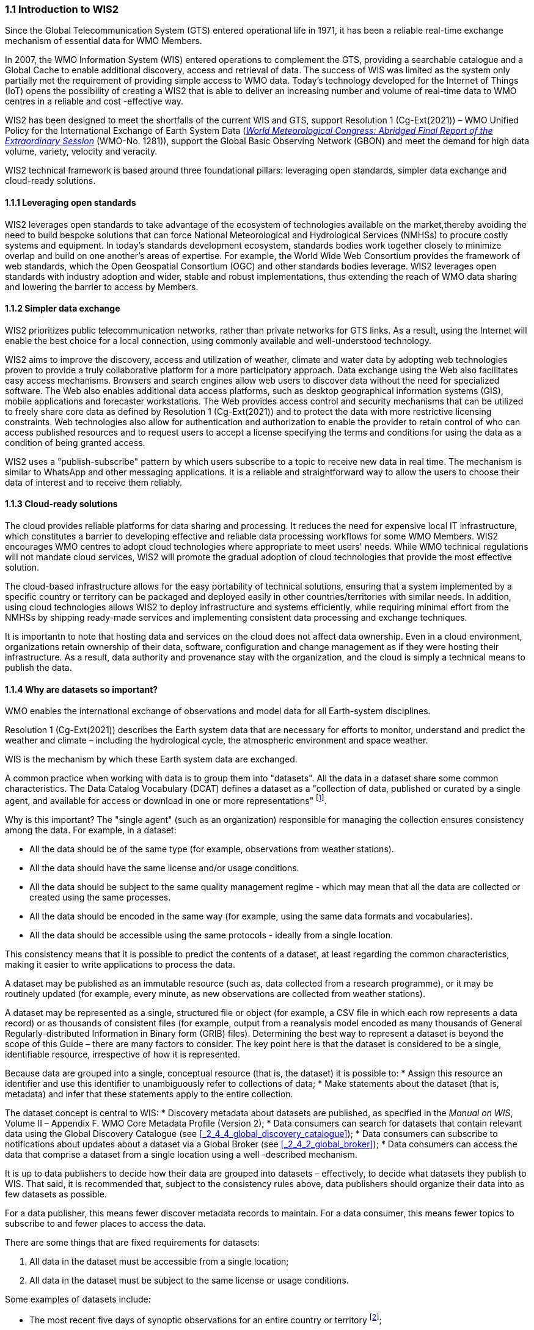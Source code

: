 === 1.1 Introduction to WIS2

Since the Global Telecommunication System (GTS) entered operational life in 1971, it has been a reliable real-time exchange mechanism of essential data for WMO Members.

In 2007, the WMO Information System (WIS) entered operations to complement the GTS, providing a searchable catalogue and a Global Cache to enable additional discovery, access and retrieval of data. The success of WIS was limited as the system only partially met the requirement of providing simple access to WMO data. Today’s technology developed for the Internet of Things (IoT) opens the possibility of creating a WIS2 that is able to deliver an increasing number and volume of real-time data to WMO centres in a reliable and cost -effective way.

WIS2 has been designed to meet the shortfalls of the current WIS and GTS, support Resolution 1 (Cg-Ext(2021)) – WMO Unified Policy for the International Exchange of Earth System Data (https://library.wmo.int/idurl/4/57850[_World Meteorological Congress: Abridged Final Report of the Extraordinary Session_] (WMO-No. 1281)), support the Global Basic Observing Network (GBON) and meet the demand for high data volume, variety, velocity and veracity.

WIS2 technical framework is based around three foundational pillars: leveraging open standards, simpler data exchange and cloud-ready solutions.

==== 1.1.1 Leveraging open standards

WIS2 leverages open standards to take advantage of the ecosystem of technologies available on the market,thereby avoiding the need to build bespoke solutions that can force National Meteorological and Hydrological Services (NMHSs) to procure costly systems and equipment. In today’s standards development ecosystem, standards bodies work together closely to minimize overlap and build on one another’s areas of expertise. For example, the World Wide Web Consortium provides the framework of web standards, which the Open Geospatial Consortium (OGC) and other standards bodies leverage. WIS2 leverages open standards with industry adoption and wider, stable and robust implementations, thus extending the reach of WMO data sharing and lowering the barrier to access by Members.

==== 1.1.2 Simpler data exchange

WIS2 prioritizes public telecommunication networks, rather than private networks for GTS links. As a result, using the Internet will enable the best choice for a local connection, using commonly available and well-understood technology.

WIS2 aims to improve the discovery, access and utilization of weather, climate and water data by adopting web technologies proven to provide a truly collaborative platform for a more participatory approach. Data exchange using the Web also facilitates easy access mechanisms. Browsers and search engines allow web users to discover data without the need for specialized software. The Web also enables additional data access platforms, such as desktop geographical information systems (GIS), mobile applications and forecaster workstations. The Web provides access control and security mechanisms that can be utilized to freely share core data as defined by Resolution 1 (Cg-Ext(2021)) and to protect the data with more restrictive licensing constraints. Web technologies also allow for authentication and authorization to enable the provider to retain control of who can access published resources and to request users to accept a license specifying the terms and conditions for using the data as a condition of being granted access.

WIS2 uses a "publish-subscribe" pattern by which users subscribe to a topic to receive new data in real time. The mechanism is similar to WhatsApp and other messaging applications. It is a reliable and straightforward way to allow the users to choose their data of interest and to receive them reliably.

==== 1.1.3 Cloud-ready solutions

The cloud provides reliable platforms for data sharing and processing. It reduces the need for expensive local IT infrastructure, which constitutes a barrier to developing effective and reliable data processing workflows for some WMO Members. WIS2 encourages WMO centres to adopt cloud technologies where appropriate to meet users' needs. While WMO technical regulations will not mandate cloud services, WIS2 will promote the gradual adoption of cloud technologies that provide the most effective solution.

The cloud-based infrastructure allows for the easy portability of technical solutions, ensuring that a system implemented by a specific country or territory can be packaged and deployed easily in other countries/territories with similar needs. In addition, using cloud technologies allows WIS2 to deploy infrastructure and systems efficiently, while requiring minimal effort from the NMHSs by shipping ready-made services and implementing consistent data processing and exchange techniques.

It is importantn to note that hosting data and services on the cloud does not affect data ownership. Even in a cloud environment, organizations retain ownership of their data, software, configuration and change management as if they were hosting their infrastructure. As a result, data authority and provenance stay with the organization, and the cloud is simply a technical means to publish the data.

==== 1.1.4 Why are datasets so important?

WMO enables the international exchange of observations and model data for all Earth-system disciplines.

Resolution 1 (Cg-Ext(2021)) describes the Earth system data that are necessary for efforts to monitor, understand and predict the weather and climate – including the hydrological cycle, the atmospheric environment and space weather.

WIS is the mechanism by which these Earth system data are exchanged.

A common practice when working with data is to group them into "datasets". All the data in a dataset share some common characteristics. The Data Catalog Vocabulary (DCAT) defines a dataset as a "collection of data, published or curated by a single agent, and available for access or download in one or more representations" footnote:[See Data Catalog Vocabulary (DCAT) - Version 2, W3C Recommendation 04 February 2020 https://www.w3.org/TR/vocab-dcat-2/#Class:Dataset].

Why is this important? The "single agent" (such as an organization) responsible for managing the collection ensures consistency among the data. For example, in a dataset:

* All the data should be of the same type (for example, observations from weather stations).
* All the data should have the same license and/or usage conditions.
* All the data should be subject to the same quality management regime - which may mean that all the data are collected or created using the same processes.
* All the data should be encoded in the same way (for example, using the same data formats and vocabularies).
* All the data should be accessible using the same protocols - ideally from a single location.

This consistency means that it is possible to predict the contents of a dataset, at least regarding the common characteristics, making it easier to write applications to process the data.

A dataset may be published as an immutable resource (such as, data collected from a research programme), or it may be routinely updated (for example, every minute, as new observations are collected from weather stations).

A dataset may be represented as a single, structured file or object (for example, a CSV file in which each row represents a data record) or as thousands of consistent files (for example, output from a reanalysis model encoded as many thousands of General Regularly-distributed Information in Binary form (GRIB) files). Determining the best way to represent a dataset is beyond the scope of this Guide – there are many factors to consider. The key point here is that the dataset is considered to be a single, identifiable resource, irrespective of how it is represented.

Because data are grouped into a single, conceptual resource (that is, the dataset) it is possible to:
* Assign this resource an identifier and use this identifier to unambiguously refer to collections of data;
* Make statements about the dataset (that is, metadata) and infer that these statements apply to the entire collection.

The dataset concept is central to WIS:
* Discovery metadata about datasets are published, as specified in the _Manual on WIS_, Volume II – Appendix F. WMO Core Metadata Profile (Version 2);
* Data consumers can search for datasets that contain relevant data using the Global Discovery Catalogue (see <<_2_4_4_global_discovery_catalogue>>);
* Data consumers can subscribe to notifications about updates about a dataset via a Global Broker (see <<_2_4_2_global_broker>>);
* Data consumers can access the data that comprise a dataset from a single location using a well -described mechanism.

It is up to data publishers to decide how their data are grouped into datasets – effectively, to decide what datasets they publish to WIS. That said, it is recommended that, subject to the consistency rules above, data publishers should organize their data into as few datasets as possible.

For a data publisher, this means fewer discover metadata records to maintain. For a data consumer, this means fewer topics to subscribe to and fewer places to access the data.

There are some things that are fixed requirements for datasets:

1. All data in the dataset must be accessible from a single location;
2. All data in the dataset must be subject to the same license or usage conditions.

Some examples of datasets include:

* The most recent five days of synoptic observations for an entire country or territory footnote:[Why 5-days in this example? Because the system used to publish the data in this example only retains data for 5-days];
* A long-term record of observed water quality for a managed set of hydrological stations;
* The output from the most recent 24 hours of operational numerical weather prediction model runs;
* The output from six months of experimental model runs. It is important to note that output from the operational and experimental model runs should not be merged into the same dataset because they use different algorithms - it is very useful to be able to distinguish the provenance (or lineage) of data; 
* A multi-petabyte global reanalysis spanning 1950 to the present.

In summary, datasets are important because they are how data are managed in WIS.
